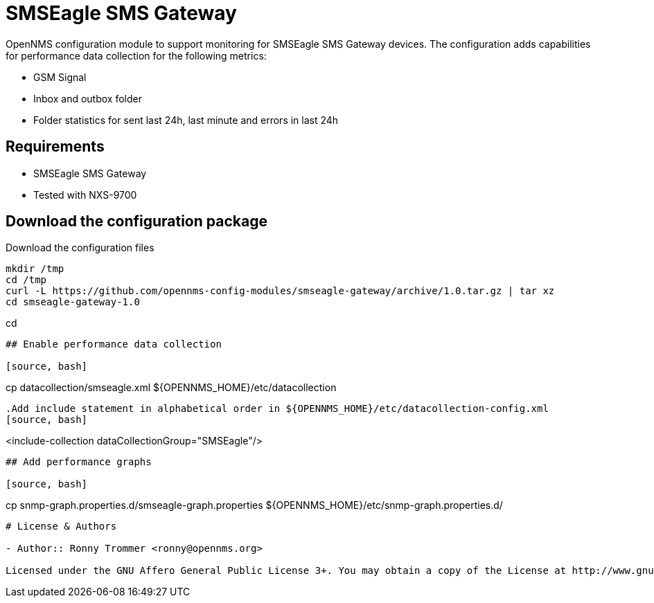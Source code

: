 # SMSEagle SMS Gateway

OpenNMS configuration module to support monitoring for SMSEagle SMS Gateway devices.
The configuration adds capabilities for performance data collection for the following metrics:

- GSM Signal
- Inbox and outbox folder
- Folder statistics for sent last 24h, last minute and errors in last 24h

## Requirements

- SMSEagle SMS Gateway
- Tested with NXS-9700

## Download the configuration package

.Download the configuration files
[source, bash]
----
mkdir /tmp
cd /tmp
curl -L https://github.com/opennms-config-modules/smseagle-gateway/archive/1.0.tar.gz | tar xz
cd smseagle-gateway-1.0
----
cd
----

## Enable performance data collection

[source, bash]
----
cp datacollection/smseagle.xml ${OPENNMS_HOME}/etc/datacollection
----

.Add include statement in alphabetical order in ${OPENNMS_HOME}/etc/datacollection-config.xml
[source, bash]
----
<include-collection dataCollectionGroup="SMSEagle"/>
----

## Add performance graphs

[source, bash]
----
cp snmp-graph.properties.d/smseagle-graph.properties ${OPENNMS_HOME}/etc/snmp-graph.properties.d/
----

# License & Authors

- Author:: Ronny Trommer <ronny@opennms.org>

Licensed under the GNU Affero General Public License 3+. You may obtain a copy of the License at http://www.gnu.org/licenses/agpl-3.0.html.
